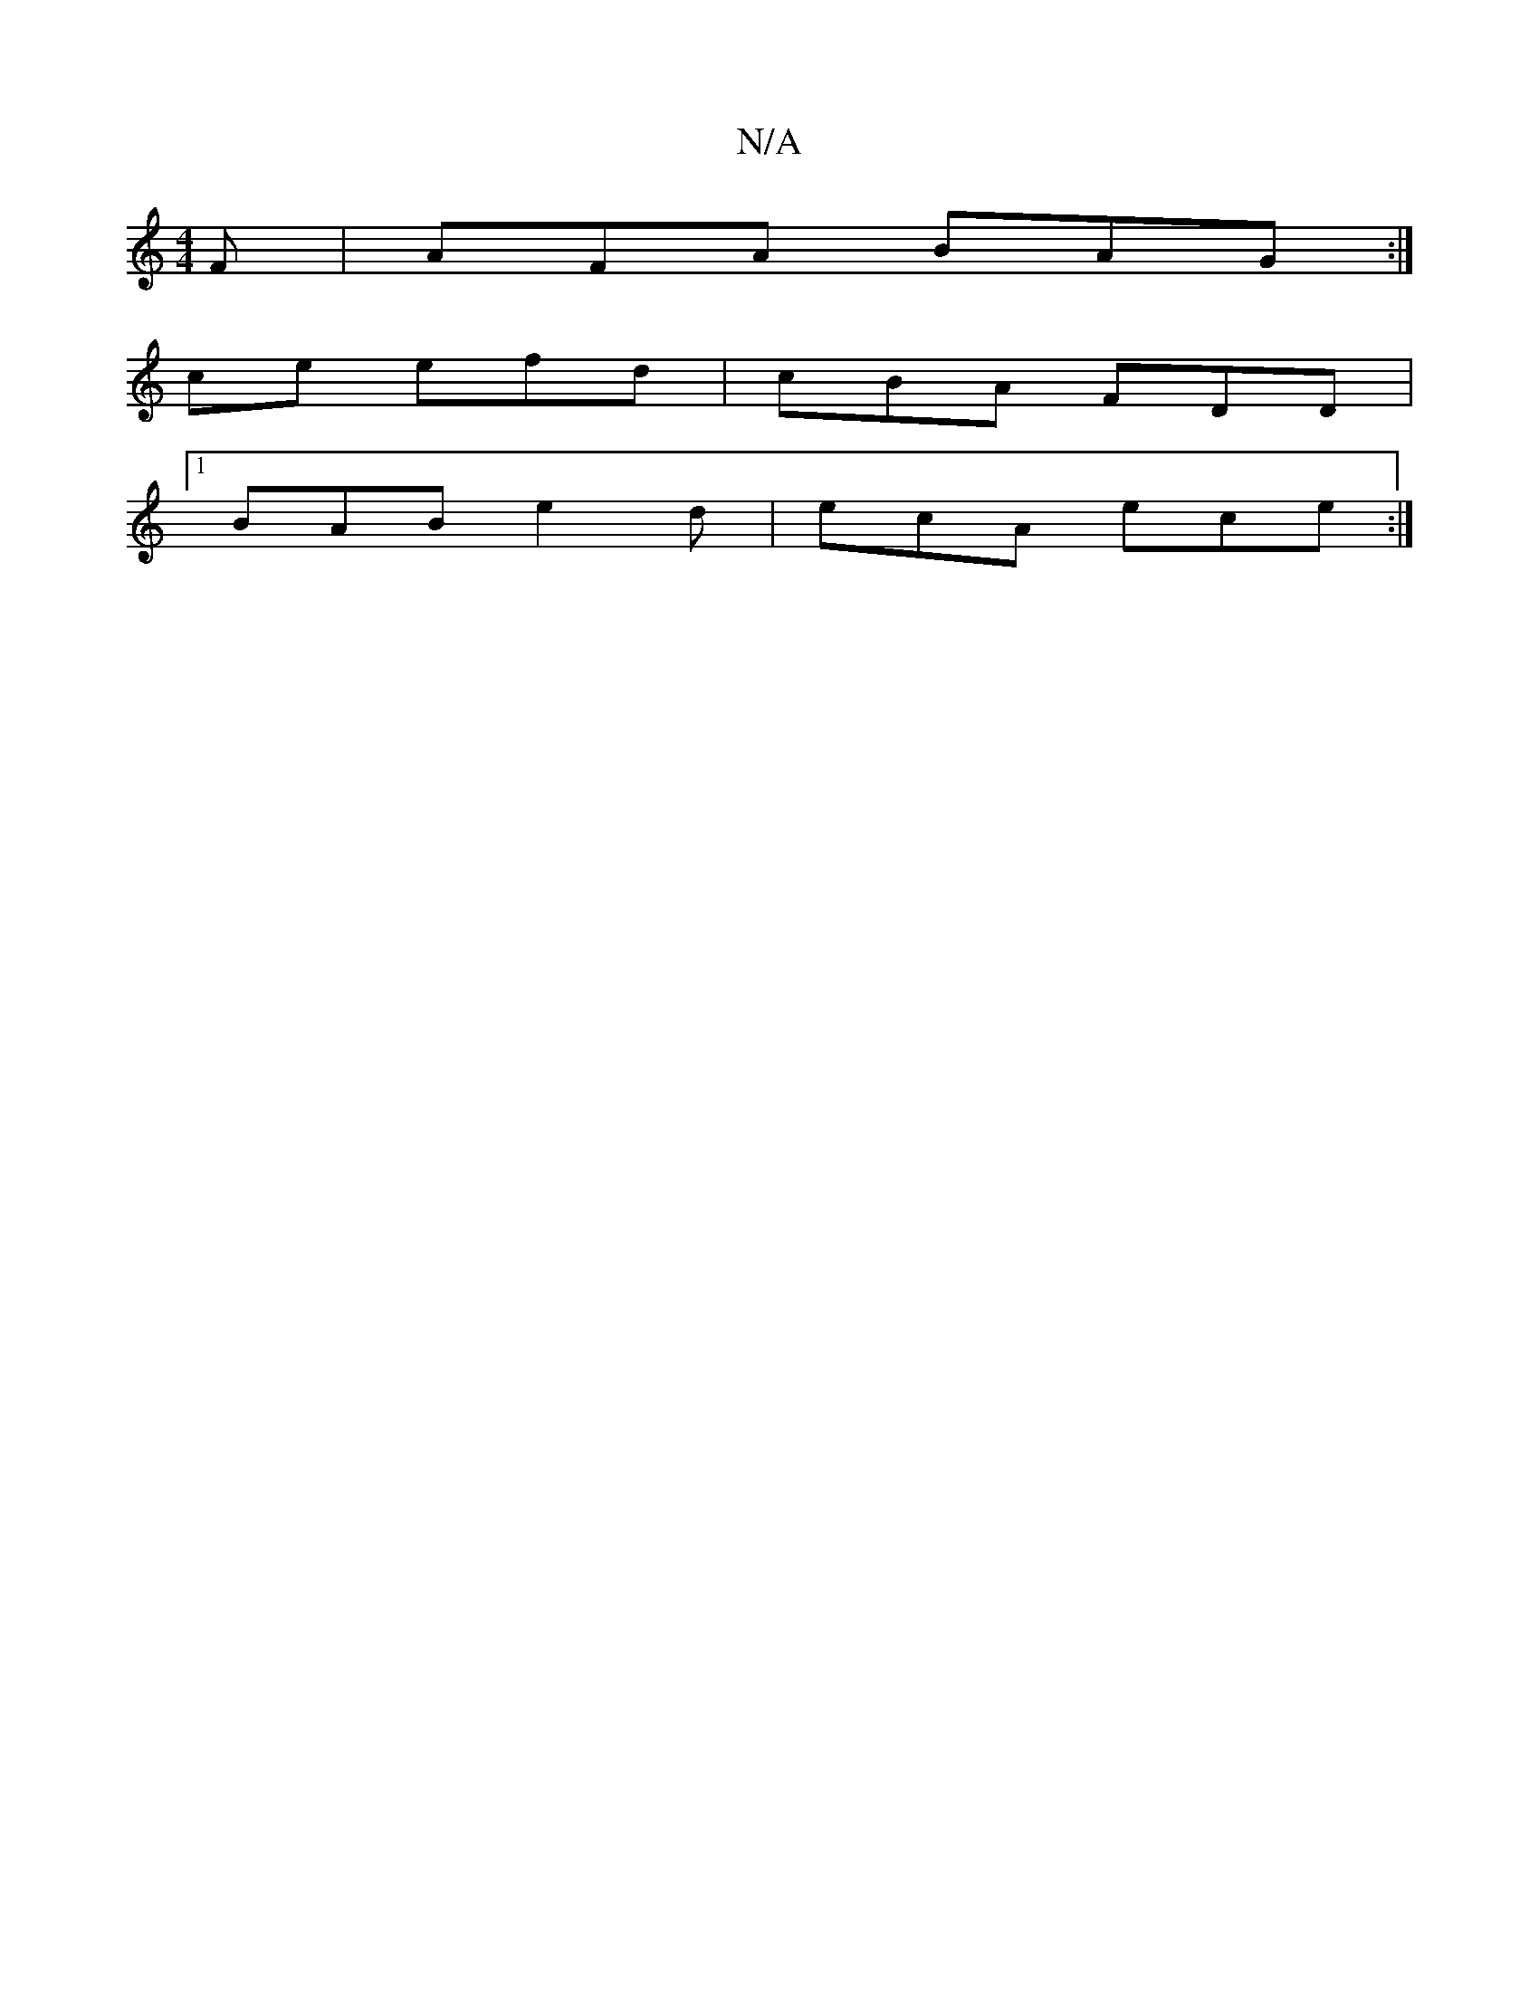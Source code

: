 X:1
T:N/A
M:4/4
R:N/A
K:Cmajor
F | AFA BAG :|
ce efd | cBA FDD |
[1 BAB e2d | ecA ece :|

|: e B3 BAGD|zD^cD G3 |]

AG/^/D/E| DG AB- G2 :|
A |
d>e d>c |
d>e f2 d>e |
a/g/f/g/ e>d|B>c d>e f>e|[B2e2]>d g2d|"G"B2B "A"d3 :| "F#7"DE "Bm